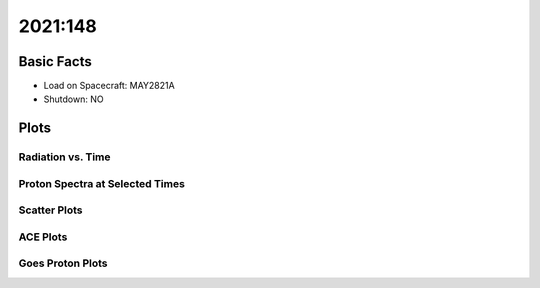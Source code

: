 .. _2021-148:

2021:148
--------------

Basic Facts
===========

* Load on Spacecraft: MAY2821A  
* Shutdown: NO  

Plots
=====

Radiation vs. Time
++++++++++++++++++

.. image:: rad_vs_time.png

Proton Spectra at Selected Times
++++++++++++++++++++++++++++++++

.. image:: proton_spectra.png

Scatter Plots
+++++++++++++

.. image:: scatter_plots.png

ACE Plots
+++++++++

.. image:: ace_vs_time.png

Goes Proton Plots
+++++++++++++++++

.. image:: goes_r_vs_time.png

